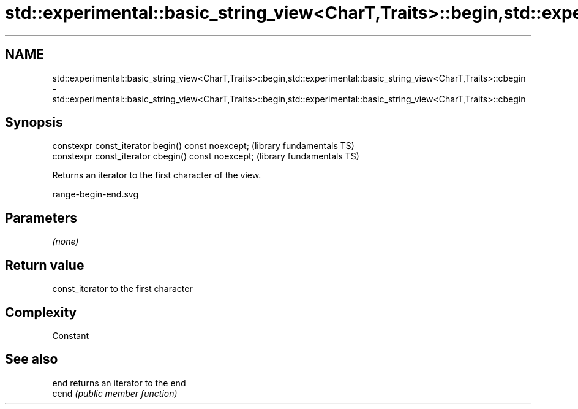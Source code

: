 .TH std::experimental::basic_string_view<CharT,Traits>::begin,std::experimental::basic_string_view<CharT,Traits>::cbegin 3 "2020.03.24" "http://cppreference.com" "C++ Standard Libary"
.SH NAME
std::experimental::basic_string_view<CharT,Traits>::begin,std::experimental::basic_string_view<CharT,Traits>::cbegin \- std::experimental::basic_string_view<CharT,Traits>::begin,std::experimental::basic_string_view<CharT,Traits>::cbegin

.SH Synopsis
   constexpr const_iterator begin() const noexcept;   (library fundamentals TS)
   constexpr const_iterator cbegin() const noexcept;  (library fundamentals TS)

   Returns an iterator to the first character of the view.

   range-begin-end.svg

.SH Parameters

   \fI(none)\fP

.SH Return value

   const_iterator to the first character

.SH Complexity

   Constant

.SH See also

   end  returns an iterator to the end
   cend \fI(public member function)\fP
